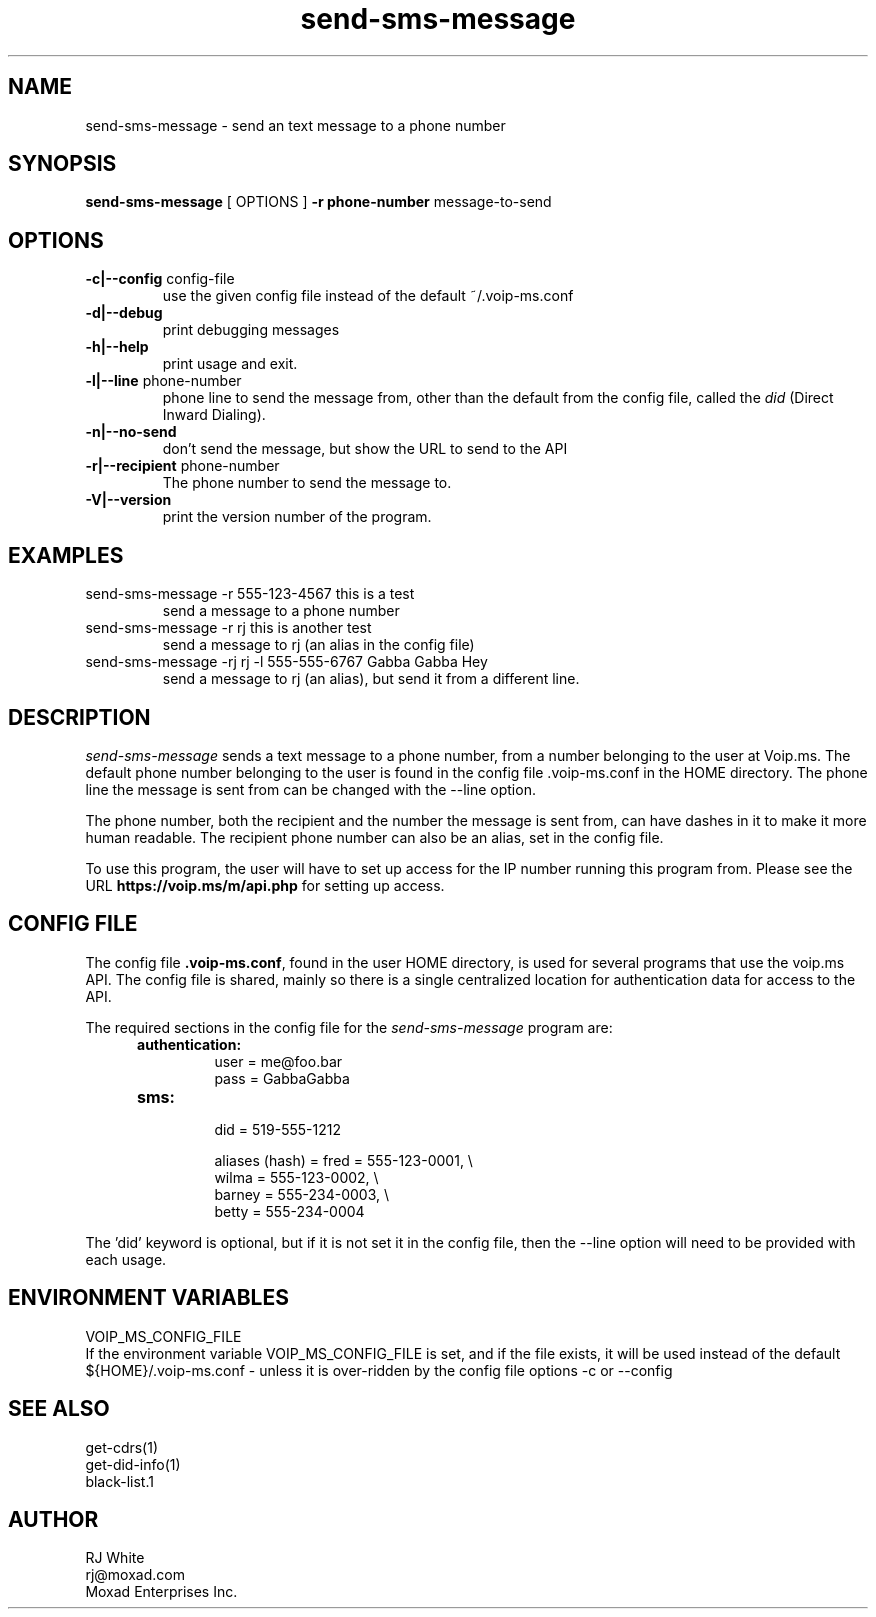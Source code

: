 .TH send-sms-message 1
.SH NAME
send-sms-message \- send an text message to a phone number
.SH SYNOPSIS
.B send-sms-message
[ OPTIONS ]
.B \-r phone-number
message-to-send
.SH OPTIONS
.TP
\fB\-c|--config\fR config-file
use the given config file instead of the default ~/.voip-ms.conf
.TP
\fB\-d|--debug\fR
print debugging messages
.TP
\fB\-h|--help\fR
print usage and exit.
.TP
\fB\-l|--line\fR phone-number
phone line to send the message from, other than the default from the config file,
called the \fIdid\fP (Direct Inward Dialing).
.TP
\fB\-n|--no-send\fR
don't send the message, but show the URL to send to the API
.TP
\fB\-r|--recipient\fR phone-number
The phone number to send the message to.
.TP
\fB\-V|--version\fR
print the version number of the program.
.SH EXAMPLES
.TP
send-sms-message -r 555-123-4567 this is a test
send a message to a phone number
.TP
send-sms-message -r rj this is another test
send a message to rj (an alias in the config file)
.TP
send-sms-message -rj rj -l 555-555-6767 Gabba Gabba Hey
send a message to rj (an alias), but send it from a different line.
.SH DESCRIPTION
.I send-sms-message
sends a text message to a phone number, from a number belonging to the user at
Voip.ms.
The default phone number belonging to the user is found in the
config file .voip-ms.conf in the HOME directory.  The phone line the message
is sent from can be changed with the --line option.
.PP
The phone number, both the recipient and the number the message is sent from,
can have dashes in it to make it more human readable.  The recipient
phone number can also be an alias, set in the config file.
.PP
To use this program, the user will have to set up access for the IP number 
running this program from.
Please see the URL \fBhttps://voip.ms/m/api.php\fP  for setting up access.
.SH CONFIG FILE
The config file \fB.voip-ms.conf\fP, found in the user HOME directory,
is used for several programs that use the voip.ms API.
The config file is shared, mainly so there is a single centralized location for authentication data for access 
to the API.
.PP
The required sections in the config file for the \fIsend-sms-message\fP program are:
.PP
.RS 5n
.TP
.B authentication:
    user       = me@foo.bar
.br
    pass       = GabbaGabba
.TP
.B sms:
.nf
    did        = 519-555-1212

    aliases (hash) = fred   = 555-123-0001, \\
                     wilma  = 555-123-0002, \\
                     barney = 555-234-0003, \\
                     betty  = 555-234-0004

.fi
.RE
.PP
The 'did' keyword is optional, but if it is not set it in the config file, then 
the --line option will need to be provided with each usage.
.SH ENVIRONMENT VARIABLES
VOIP_MS_CONFIG_FILE
.br
If the environment variable VOIP_MS_CONFIG_FILE is set, and if the file exists, it will
be used instead of the default ${HOME}/.voip-ms.conf - unless it is over-ridden by the
config file options -c or --config
.SH SEE ALSO
get-cdrs(1)
.br
get-did-info(1)
.br
black-list.1
.SH AUTHOR
RJ White
.br
rj@moxad.com
.br
Moxad Enterprises Inc.
